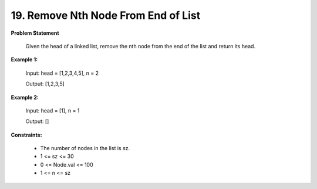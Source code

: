 =============================
19. Remove Nth Node From End of List
=============================

**Problem Statement**

     Given the head of a linked list, remove the nth node from the end of the list and return its head.

**Example 1:**

    Input: head = [1,2,3,4,5], n = 2

    Output: [1,2,3,5]

**Example 2:**

    Input: head = [1], n = 1

    Output: []

**Constraints:**

 * The number of nodes in the list is sz.
 * 1 <= sz <= 30
 * 0 <= Node.val <= 100
 * 1 <= n <= sz